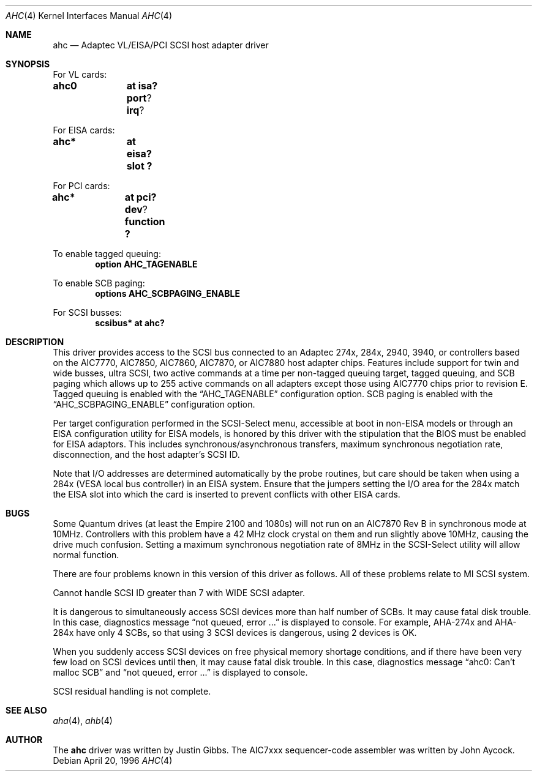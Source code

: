.\"	$OpenBSD: ahc.4,v 1.5 1998/09/05 17:41:48 deraadt Exp $
.\"	$NetBSD: ahc.4,v 1.1.2.1 1996/08/25 17:22:14 thorpej Exp $
.\"
.\" Copyright (c) 1995, 1996 
.\" 	Justin T. Gibbs.  All rights reserved.
.\"
.\" Redistribution and use in source and binary forms, with or without
.\" modification, are permitted provided that the following conditions
.\" are met:
.\" 1. Redistributions of source code must retain the above copyright
.\"    notice, this list of conditions and the following disclaimer.
.\" 2. Redistributions in binary form must reproduce the above copyright
.\"    notice, this list of conditions and the following disclaimer in the
.\"    documentation and/or other materials provided with the distribution.
.\" 3. The name of the author may not be used to endorse or promote products
.\"    derived from this software withough specific prior written permission.
.\"
.\" THIS SOFTWARE IS PROVIDED BY THE AUTHOR ``AS IS'' AND ANY EXPRESS OR
.\" IMPLIED WARRANTIES, INCLUDING, BUT NOT LIMITED TO, THE IMPLIED WARRANTIES
.\" OF MERCHANTABILITY AND FITNESS FOR A PARTICULAR PURPOSE ARE DISCLAIMED.
.\" IN NO EVENT SHALL THE AUTHOR BE LIABLE FOR ANY DIRECT, INDIRECT,
.\" INCIDENTAL, SPECIAL, EXEMPLARY, OR CONSEQUENTIAL DAMAGES (INCLUDING, BUT
.\" NOT LIMITED TO, PROCUREMENT OF SUBSTITUTE GOODS OR SERVICES; LOSS OF USE,
.\" DATA, OR PROFITS; OR BUSINESS INTERRUPTION) HOWEVER CAUSED AND ON ANY
.\" THEORY OF LIABILITY, WHETHER IN CONTRACT, STRICT LIABILITY, OR TORT
.\" (INCLUDING NEGLIGENCE OR OTHERWISE) ARISING IN ANY WAY OUT OF THE USE OF
.\" THIS SOFTWARE, EVEN IF ADVISED OF THE POSSIBILITY OF SUCH DAMAGE.
.\"
.\"
.Dd April 20, 1996
.\".Dt AHC 4
.\".Os FreeBSD
.Dt AHC 4
.Os
.Sh NAME
.Nm ahc
.Nd Adaptec VL/EISA/PCI SCSI host adapter driver
.Sh SYNOPSIS
.ie 0 \{
For one or more VL/EISA cards:
.Cd controller eisa0
.Cd controller ahc0
\}
\{For VL cards:
.Cd ahc0	at isa? port ? irq ?
.Pp
For EISA cards:
.Cd ahc*	at eisa? slot ?\}
.Pp
.ie 0 \{
For one or more PCI cards:
.Cd controller pci0
.Cd controller ahc0
\}
\{For PCI cards:
.Cd ahc*	at pci? dev ? function ?\}
.Pp
To enable tagged queuing:
.Cd option AHC_TAGENABLE
.Pp
To enable SCB paging:
.Cd options AHC_SCBPAGING_ENABLE
.Pp
.ie 0 \{
For one or more SCSI busses:
.Cd controller scbus0 at ahc0
\}
\{For SCSI busses:
.Cd scsibus* at ahc?\}
.Sh DESCRIPTION
This driver provides access to the
.Tn SCSI
bus connected to an Adaptec 
274x, 284x, 2940, 3940, or controllers based on the
.Tn AIC7770,
.Tn AIC7850,
.Tn AIC7860,
.Tn AIC7870,
or
.Tn AIC7880
host adapter chips.
Features include support for twin and wide busses,
ultra
.Tn SCSI,
two active commands at a time per non-tagged queuing target,
tagged queuing,
and SCB paging which allows up to 255 active commands on all adapters
except those using 
.Tn AIC7770
chips prior to revision E.
Tagged queuing is enabled with the
.Dq Dv AHC_TAGENABLE
configuration option.
SCB paging is enabled with the
.Dq Dv AHC_SCBPAGING_ENABLE
configuration option.
.Pp
Per target configuration performed in the 
.Tn SCSI-Select
menu, accessible at boot
in 
.No non- Ns Tn EISA
models or through an 
.Tn EISA
configuration utility for 
.Tn EISA
models,
is honored by this driver with the stipulation that the 
.Tn BIOS
must be enabled for 
.Tn EISA
adaptors.  This includes synchronous/asynchronous transfers,
maximum synchronous negotiation rate,
disconnection,
and the host adapter's SCSI ID.
.Pp
Note that I/O addresses are determined automatically by the probe routines,
but care should be taken when using a 284x
.Pq Tn VESA No local bus controller
in an
.Tn EISA 
system.  Ensure that the jumpers setting the I/O area for the 284x match the 
.Tn EISA
slot into which the card is inserted to prevent conflicts with other
.Tn EISA
cards.
.Sh BUGS
Some Quantum drives (at least the Empire 2100 and 1080s) will not run on an
.Tn AIC7870
Rev B in synchronous mode at 10MHz.  Controllers with this problem have a
42 MHz clock crystal on them and run slightly above 10MHz, causing the
drive much confusion.  Setting a maximum synchronous negotiation rate of 8MHz
in the 
.Tn SCSI-Select
utility
will allow normal function.
.if 1 \{
.Pp
There are four problems known in this version of this driver as follows.
All of these problems relate to MI SCSI system.
.Pp
Cannot handle SCSI ID greater than 7 with WIDE SCSI adapter.
.Pp
It is dangerous to simultaneously access SCSI devices more than half
number of SCBs. It may cause fatal disk trouble. In this case,
diagnostics message 
.Dq not queued, error ...
is displayed to console.
For example, AHA-274x and AHA-284x have only 4 SCBs, so that using 3 SCSI
devices is dangerous, using 2 devices is OK.
.Pp
When you suddenly access SCSI devices on free physical memory shortage
conditions, and if there have been very few load on SCSI devices until 
then, it may cause fatal disk trouble. In this case, diagnostics
message 
.Dq ahc0: Can't malloc SCB
and 
.Dq not queued, error ...
is displayed to console.
.Pp
SCSI residual handling is not complete.
\}
.Sh SEE ALSO
.Xr aha 4 ,
.Xr ahb 4
.if 0 \{
.Xr cd 4 ,
.Xr scsi 4 ,
.Xr sd 4 ,
.Xr st 4
\}
.Sh AUTHOR
The
.Nm
driver was written by Justin Gibbs.  The
.Tn AIC7xxx
sequencer-code assembler was
written by John Aycock.
